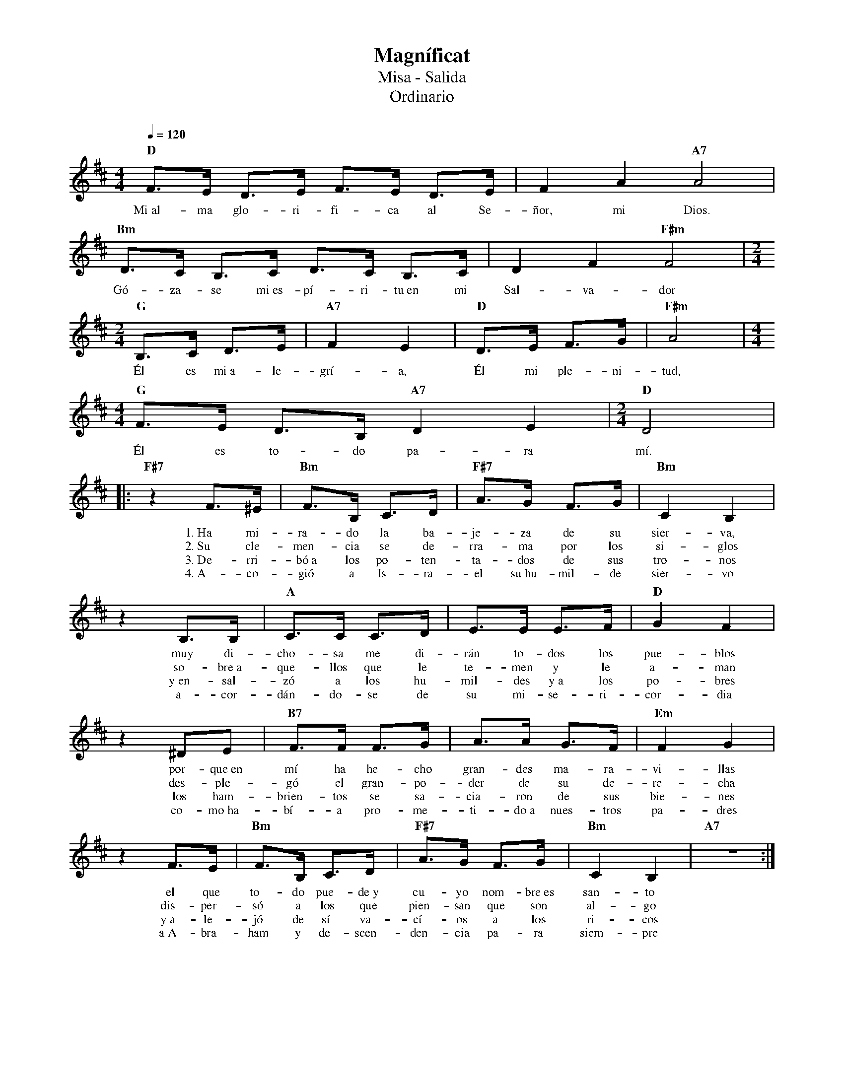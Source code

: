 %abc-2.2
%%MIDI program 74
%%topspace 0
%%composerspace 0
%%titlefont RomanBold 20
%%vocalfont Roman 12
%%composerfont RomanItalic 12
%%gchordfont RomanBold 12
%%tempofont RomanBold 12
%leftmargin 0.8cm
%rightmargin 0.8cm

X:1 
T:Magníficat
T:Misa - Salida
T:Ordinario
C:
M:4/4
L:1/8
Q:1/4=120
K:D
%
    "D"F3/2E/2 D3/2E/2 F3/2E/2 D3/2E/2 | F2A2 "A7"A4 |
w: Mi~al-ma glo-ri-fi-ca al Se-ñor, mi Dios.
    "Bm"D3/2C/2 B,3/2C/2 D3/2C/2 B,3/2C/2 | D2F2 "F#m"F4 | [M:2/4]
w: Gó-za-se mi~es-pí-ri-tu~en mi Sal-va-dor
    "G"B,3/2C/2 D3/2E/2 | "A7"F2E2 | "D"D3/2E/2 F3/2G/2 | "F#m"A4 | [M:4/4]
w: Él es mi~a-le-grí-a, Él mi ple-ni-tud,
    "G"F3/2E/2 D3/2B,/2 "A7"D2E2 |[M:2/4] "D"D4 |:
w: Él es to-do pa-ra mí.
    "F#7"z2 F>^E | "Bm"F>B, C>D | "F#7"A>G F>G | "Bm"C2 B,2 |
w: 1.~Ha mi-ra-do la ba-je-za de su sier-va,
w: 2.~Su cle-men-cia se de-rra-ma por los si-glos
w: 3.~De-rri-bó~a los po-ten-ta-dos de sus tro-nos
w: 4.~A-co-gió a Is-ra-el su~hu-mil-de sier-vo
    z2 B,>B, | "A"C>C C>D | E>E E>F | "D"G2 F2 |
w: muy di-cho-sa me di-rán to-dos los pue-blos
w: so-bre~a-que-llos que le te-men y le a-man
w: y~en-sal-zó a los hu-mil-des y~a los po-bres
w: a-cor-dán-do-se de su mi-se-ri-cor-dia
    z2 ^DE | "B7"F>F F>G | A>A G>F | "Em"F2 G2 | 
w: por-que~en mí ha he-cho gran-des ma-ra-vi-llas
w: des-ple-gó el gran-po-der de su de-re-cha
w: los ham-brien-tos se sa-cia-ron de sus bie-nes
w: co-mo~ha-bí-a pro-me-ti-do~a nues-tros pa-dres
    z2 F>E | "Bm"F>B, C>D | "F#7"A>G F>G | "Bm"C2 B,2 | "A7"z4 :|
w: el que to-do pue-de~y cu-yo nom-bre~es san-to
w: dis-per-só a los que pien-san que son al-go
w: y~a-le-jó de sí va-cí-os a los ri-cos
w: a~A-bra-ham y de-scen-den-cia pa-ra siem-pre